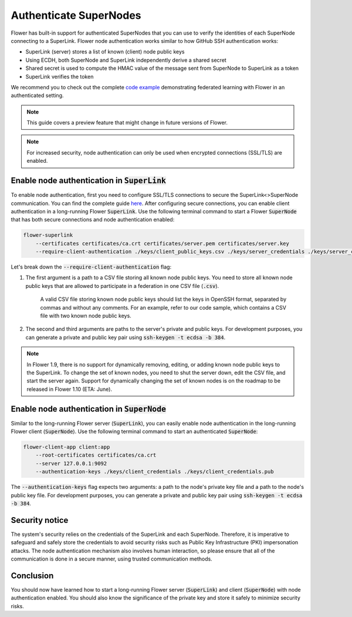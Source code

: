 Authenticate SuperNodes
=======================

Flower has built-in support for authenticated SuperNodes that you can use to verify the identities of each SuperNode connecting to a SuperLink.
Flower node authentication works similar to how GitHub SSH authentication works:

* SuperLink (server) stores a list of known (client) node public keys
* Using ECDH, both SuperNode and SuperLink independently derive a shared secret
* Shared secret is used to compute the HMAC value of the message sent from SuperNode to SuperLink as a token
* SuperLink verifies the token

We recommend you to check out the complete `code example <https://github.com/adap/flower/tree/main/examples/flower-client-authentication>`_ demonstrating federated learning with Flower in an authenticated setting.


.. note::
    This guide covers a preview feature that might change in future versions of Flower.

.. note::
    For increased security, node authentication can only be used when encrypted connections (SSL/TLS) are enabled.

Enable node authentication in :code:`SuperLink`
-----------------------------------------------

To enable node authentication, first you need to configure SSL/TLS connections to secure the SuperLink<>SuperNode communication. You can find the complete guide
`here <https://flower.ai/docs/framework/how-to-enable-ssl-connections.html>`_.
After configuring secure connections, you can enable client authentication in a long-running Flower :code:`SuperLink`.
Use the following terminal command to start a Flower :code:`SuperNode` that has both secure connections and node authentication enabled:

.. code-block:: bash

    flower-superlink
        --certificates certificates/ca.crt certificates/server.pem certificates/server.key
        --require-client-authentication ./keys/client_public_keys.csv ./keys/server_credentials ./keys/server_credentials.pub
    
Let's break down the :code:`--require-client-authentication` flag:

1. The first argument is a path to a CSV file storing all known node public keys. You need to store all known node public keys that are allowed to participate in a federation in one CSV file (:code:`.csv`).

    A valid CSV file storing known node public keys should list the keys in OpenSSH format, separated by commas and without any comments. For an example, refer to our code sample, which contains a CSV file with two known node public keys.

2. The second and third arguments are paths to the server's private and public keys. For development purposes, you can generate a private and public key pair using :code:`ssh-keygen -t ecdsa -b 384`.

.. note::
    In Flower 1.9, there is no support for dynamically removing, editing, or adding known node public keys to the SuperLink.
    To change the set of known nodes, you need to shut the server down, edit the CSV file, and start the server again.
    Support for dynamically changing the set of known nodes is on the roadmap to be released in Flower 1.10 (ETA: June).


Enable node authentication in :code:`SuperNode`
-------------------------------------------------

Similar to the long-running Flower server (:code:`SuperLink`), you can easily enable node authentication in the long-running Flower client (:code:`SuperNode`).
Use the following terminal command to start an authenticated :code:`SuperNode`:

.. code-block:: bash
    
    flower-client-app client:app
        --root-certificates certificates/ca.crt
        --server 127.0.0.1:9092
        --authentication-keys ./keys/client_credentials ./keys/client_credentials.pub

The :code:`--authentication-keys` flag expects two arguments: a path to the node's private key file and a path to the node's public key file. For development purposes, you can generate a private and public key pair using :code:`ssh-keygen -t ecdsa -b 384`.


Security notice
---------------

The system's security relies on the credentials of the SuperLink and each SuperNode. Therefore, it is imperative to safeguard and safely store the credentials to avoid security risks such as Public Key Infrastructure (PKI) impersonation attacks.
The node authentication mechanism also involves human interaction, so please ensure that all of the communication is done in a secure manner, using trusted communication methods.


Conclusion
----------

You should now have learned how to start a long-running Flower server (:code:`SuperLink`) and client (:code:`SuperNode`) with node authentication enabled. You should also know the significance of the private key and store it safely to minimize security risks.
